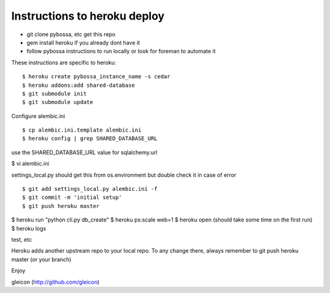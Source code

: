 Instructions to heroku deploy
============================

- git clone pybossa, etc get this repo
- gem install heroku if you already dont have it
- follow pybossa instructions to run locally or look for foreman to automate it

These instructions are specific to heroku::

$ heroku create pybossa_instance_name -s cedar
$ heroku addons:add shared-database
$ git submodule init
$ git submodule update

Configure alembic.ini

::

$ cp alembic.ini.template alembic.ini
$ heroku config | grep SHARED_DATABASE_URL

use the SHARED_DATABASE_URL value for sqlalchemy.url

$ vi alembic.ini

settings_local.py should get this from os.environment but double check it in case of error

::

$ git add settings_local.py alembic.ini -f
$ git commit -m 'initial setup'
$ git push heroku master

$ heroku run "python cli.py db_create"
$ heroku ps:scale web=1
$ heroku open (should take some time on the first run)
$ heroku logs 

test, etc

Heroku adds another upstream repo to your local repo. To any change there, always remember to git push heroku master (or your branch)

Enjoy


gleicon (http://github.com/gleicon)


